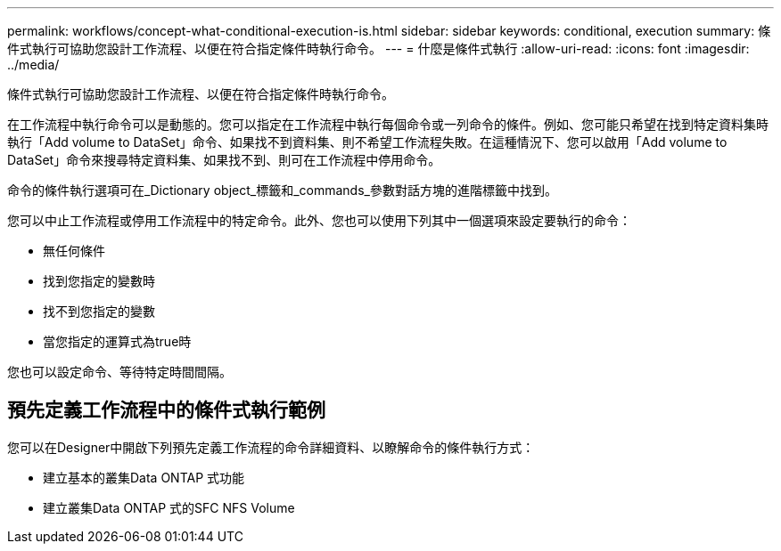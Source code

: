 ---
permalink: workflows/concept-what-conditional-execution-is.html 
sidebar: sidebar 
keywords: conditional, execution 
summary: 條件式執行可協助您設計工作流程、以便在符合指定條件時執行命令。 
---
= 什麼是條件式執行
:allow-uri-read: 
:icons: font
:imagesdir: ../media/


[role="lead"]
條件式執行可協助您設計工作流程、以便在符合指定條件時執行命令。

在工作流程中執行命令可以是動態的。您可以指定在工作流程中執行每個命令或一列命令的條件。例如、您可能只希望在找到特定資料集時執行「Add volume to DataSet」命令、如果找不到資料集、則不希望工作流程失敗。在這種情況下、您可以啟用「Add volume to DataSet」命令來搜尋特定資料集、如果找不到、則可在工作流程中停用命令。

命令的條件執行選項可在_Dictionary object_標籤和_commands_參數對話方塊的進階標籤中找到。

您可以中止工作流程或停用工作流程中的特定命令。此外、您也可以使用下列其中一個選項來設定要執行的命令：

* 無任何條件
* 找到您指定的變數時
* 找不到您指定的變數
* 當您指定的運算式為true時


您也可以設定命令、等待特定時間間隔。



== 預先定義工作流程中的條件式執行範例

您可以在Designer中開啟下列預先定義工作流程的命令詳細資料、以瞭解命令的條件執行方式：

* 建立基本的叢集Data ONTAP 式功能
* 建立叢集Data ONTAP 式的SFC NFS Volume

